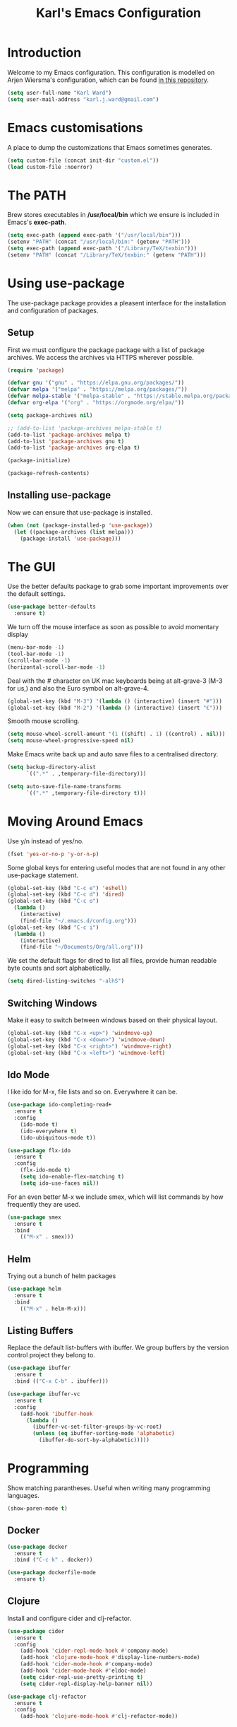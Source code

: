 #+TITLE: Karl's Emacs Configuration
#+LAYOUT: post

* Introduction

Welcome to my Emacs configuration. This configuration is modelled on
Arjen Wiersma's configuration, which can be found [[https://gitlab.com/buildfunthings/emacs-config][in this repository]].

#+BEGIN_SRC emacs-lisp
(setq user-full-name "Karl Ward")
(setq user-mail-address "karl.j.ward@gmail.com")
#+END_SRC

* Emacs customisations

A place to dump the customizations that Emacs sometimes generates.

#+BEGIN_SRC emacs-lisp
(setq custom-file (concat init-dir "custom.el"))
(load custom-file :noerror)
#+END_SRC

* The PATH 

Brew stores executables in */usr/local/bin* which we ensure is included
in Emacs's *exec-path*.

#+BEGIN_SRC emacs-lisp
(setq exec-path (append exec-path '("/usr/local/bin")))
(setenv "PATH" (concat "/usr/local/bin:" (getenv "PATH")))
(setq exec-path (append exec-path '("/Library/TeX/texbin")))
(setenv "PATH" (concat "/Library/TeX/texbin:" (getenv "PATH")))
#+END_SRC

* Using use-package

The use-package package provides a pleasent interface for the installation
and configuration of packages.

** Setup

First we must configure the package package with a list of package archives.
We access the archives via HTTPS wherever possible.

#+BEGIN_SRC emacs-lisp
(require 'package)

(defvar gnu '("gnu" . "https://elpa.gnu.org/packages/"))
(defvar melpa '("melpa" . "https://melpa.org/packages/"))
(defvar melpa-stable '("melpa-stable" . "https://stable.melpa.org/packages/"))
(defvar org-elpa '("org" . "https://orgmode.org/elpa/"))

(setq package-archives nil)

;; (add-to-list 'package-archives melpa-stable t)
(add-to-list 'package-archives melpa t)
(add-to-list 'package-archives gnu t)
(add-to-list 'package-archives org-elpa t)

(package-initialize)

(package-refresh-contents)
#+END_SRC

** Installing use-package

Now we can ensure that use-package is installed.

#+BEGIN_SRC emacs-lisp
(when (not (package-installed-p 'use-package))
  (let ((package-archives (list melpa)))
    (package-install 'use-package)))
#+END_SRC

* The GUI

Use the better defaults package to grab some important improvements over
the default settings.

#+BEGIN_SRC emacs-lisp
(use-package better-defaults
  :ensure t)
#+END_SRC

We turn off the mouse interface as soon as possible to avoid momentary display

#+BEGIN_SRC emacs-lisp
(menu-bar-mode -1)
(tool-bar-mode -1)
(scroll-bar-mode -1)
(horizontal-scroll-bar-mode -1)
#+END_SRC

Deal with the # character on UK mac keyboards being at alt-grave-3 (M-3 for us,)
and also the Euro symbol on alt-grave-4.

#+BEGIN_SRC emacs-lisp
(global-set-key (kbd "M-3") '(lambda () (interactive) (insert "#")))
(global-set-key (kbd "M-2") '(lambda () (interactive) (insert "€")))
#+END_SRC

Smooth mouse scrolling.

#+BEGIN_SRC emacs-lisp
(setq mouse-wheel-scroll-amount '(1 ((shift) . 1) ((control) . nil)))
(setq mouse-wheel-progressive-speed nil)
#+END_SRC

Make Emacs write back up and auto save files to a centralised directory.

#+BEGIN_SRC emacs-lisp
(setq backup-directory-alist
      `((".*" . ,temporary-file-directory)))

(setq auto-save-file-name-transforms
      `((".*" ,temporary-file-directory t)))
#+END_SRC

* Moving Around Emacs

Use y/n instead of yes/no.

#+BEGIN_SRC emacs-lisp
(fset 'yes-or-no-p 'y-or-n-p)
#+END_SRC

Some global keys for entering useful modes that are not found in any
other use-package statement.

#+BEGIN_SRC emacs-lisp
(global-set-key (kbd "C-c e") 'eshell)
(global-set-key (kbd "C-c d") 'dired)
(global-set-key (kbd "C-c o")
  (lambda ()
    (interactive)
    (find-file "~/.emacs.d/config.org")))
(global-set-key (kbd "C-c i")
  (lambda ()
    (interactive)
    (find-file "~/Documents/Org/all.org")))
#+END_SRC

We set the default flags for dired to list all files, provide human
readable byte counts and sort alphabetically.

#+BEGIN_SRC emacs-lisp
(setq dired-listing-switches "-alhS")
#+END_SRC

** Switching Windows

Make it easy to switch between windows based on their physical layout.

#+begin_src emacs-lisp
(global-set-key (kbd "C-x <up>") 'windmove-up)
(global-set-key (kbd "C-x <down>") 'windmove-down)
(global-set-key (kbd "C-x <right>") 'windmove-right)
(global-set-key (kbd "C-x <left>") 'windmove-left)
#+end_src

** Ido Mode

I like ido for M-x, file lists and so on. Everywhere it can be.

#+BEGIN_SRC emacs-lisp
(use-package ido-completing-read+
  :ensure t
  :config
    (ido-mode t)
    (ido-everywhere t)
    (ido-ubiquitous-mode t))

(use-package flx-ido
  :ensure t
  :config
    (flx-ido-mode t)
    (setq ido-enable-flex-matching t)
    (setq ido-use-faces nil))
#+END_SRC

For an even better M-x we include smex, which will list commands by
how frequently they are used.

#+BEGIN_SRC emacs-lisp
(use-package smex
  :ensure t
  :bind
    (("M-x" . smex)))
#+END_SRC

** Helm

   Trying out a bunch of helm packages

#+BEGIN_SRC emacs-lisp
(use-package helm
  :ensure t
  :bind
    (("M-x" . helm-M-x)))
#+END_SRC

** Listing Buffers

Replace the default list-buffers with ibuffer. We group buffers by the version
control project they belong to.

#+BEGIN_SRC emacs-lisp
(use-package ibuffer
  :ensure t
  :bind (("C-x C-b" . ibuffer)))

(use-package ibuffer-vc
  :ensure t
  :config
    (add-hook 'ibuffer-hook
      (lambda ()
        (ibuffer-vc-set-filter-groups-by-vc-root)
        (unless (eq ibuffer-sorting-mode 'alphabetic)
          (ibuffer-do-sort-by-alphabetic)))))
#+END_SRC

* Programming

Show matching parantheses. Useful when writing many programming languages.

#+BEGIN_SRC emacs-lisp
(show-paren-mode t)
#+END_SRC

** Docker
#+BEGIN_SRC emacs-lisp
(use-package docker
  :ensure t
  :bind ("C-c k" . docker))

(use-package dockerfile-mode
  :ensure t)
#+END_SRC
** Clojure

Install and configure cider and clj-refactor.

#+BEGIN_SRC emacs-lisp
(use-package cider
  :ensure t
  :config
    (add-hook 'cider-repl-mode-hook #'company-mode)
    (add-hook 'clojure-mode-hook #'display-line-numbers-mode)
    (add-hook 'cider-mode-hook #'company-mode)
    (add-hook 'cider-mode-hook #'eldoc-mode)
    (setq cider-repl-use-pretty-printing t)
    (setq cider-repl-display-help-banner nil))

(use-package clj-refactor
  :ensure t
  :config
    (add-hook 'clojure-mode-hook #'clj-refactor-mode))
#+END_SRC

** Javascript

#+BEGIN_SRC emacs-lisp
(use-package js2-mode
  :ensure t
  :config
    (setq-default js2-basic-offset 2))
#+END_SRC

** Java

#+BEGIN_SRC emacs-lisp
(use-package gradle-mode
  :ensure t
  :config
    (setq 
      gradle-gradlew-executable "./gradlew"
      gradle-use-gradlew 't)
    (gradle-mode 1))
#+END_SRC

#+RESULTS:
: t

** PHP

#+BEGIN_SRC emacs-lisp
(use-package php-mode
  :ensure t)
#+END_SRC

** Auto Completion

We use company mode for auto-completion. A C-c / will autocomplete at point.

#+BEGIN_SRC emacs-lisp
(use-package company
  :ensure t
  :bind 
  (("C-c /" . company-complete)
  ("C-c \\" . company-show-doc-buffer))
  :config
  (setq company-idle-delay 0)
  (add-hook 'after-init-hook 'global-company-mode))
#+END_SRC

** Version Control

Include the wonderful magit, and an extension for git flow support.

#+BEGIN_SRC emacs-lisp
(use-package magit
  :ensure t
  :config
    (setq vc-handled-backends nil)
  :bind (("C-c g" . magit-status)))

(use-package magit-gitflow
  :ensure t
  :config
    (add-hook 'magit-mode-hook 'turn-on-magit-gitflow))

(use-package forge
  :ensure t)

(use-package git-gutter
  :ensure t
  :init
    (global-git-gutter-mode +1))
#+END_SRC

** Tunnelling

We can manage SSH tunnels via emacs package `ssh-tunnels`.

#+BEGIN_SRC emacs-lisp
(use-package ssh-tunnels
  :ensure t
  :bind (("C-c u" . ssh-tunnels))
  :config 
  (setq ssh-tunnels-configurations
  '((:name "Boop Transmission"
     :local-port 9091
     :remote-port 9091
     :host "localhost"
     :login "boop"))))
#+END_SRC

** Projects

Projectile provides us with a way to switch between 'projects', find
files within projects, search and replace within projects, etc.

#+BEGIN_SRC emacs-lisp
(use-package projectile
  :ensure t
  :config
    (define-key projectile-mode-map (kbd "C-c p") 'projectile-command-map)
    (add-hook 'prog-mode-hook 'projectile-mode)
    (setq projectile-switch-project-action 'projectile-dired))
#+END_SRC

#+RESULTS:
: t

Also use treemacs to display a filesystem tree for projectile projects.

#+BEGIN_SRC emacs-lisp
(use-package treemacs
  :ensure t
  :bind (("C-c t"   . treemacs)))

(use-package treemacs-projectile
  :ensure t
  :after treemacs projectile)
#+END_SRC

** Other Tools

A nice REST client.

#+BEGIN_SRC emacs-lisp
(use-package restclient
  :ensure t)

(use-package company-restclient
  :ensure t
  :config
    (add-to-list 'company-backends 'company-restclient))
#+END_SRC

And a mode for editing YAML.

#+BEGIN_SRC emacs-lisp
(use-package yaml-mode
  :ensure t
  :config
  (add-to-list 'auto-mode-alist '("\\.yml\\'" . yaml-mode)))
#+END_SRC

A little eshell config.

#+BEGIN_SRC emacs-lisp

(setq eshell-visual-commands '("redis-cli" "docker-compose"))
(setq eshell-visual-subcommands '(("git" "log" "diff" "show")))
#+END_SRC

** Flycheck

#+BEGIN_SRC emacs-lisp
(use-package flycheck
  :ensure t
  :init (global-flycheck-mode))
#+END_SRC

* Writing

We will occasionally use markdown, so let's get the mode for it.

#+BEGIN_SRC emacs-lisp
(use-package markdown-mode
  :ensure t
  :config
  (setq markdown-command "/usr/local/bin/markdown")
  (setq markdown-css-paths `(,"/Users/karl/Org/cv/style.css")))
#+END_SRC

** Editing text in Firefox

Via the GhostText firefox plugin, using atomic-chrome text areas in firefox can be edited in emacs.

#+BEGIN_SRC emacs-lisp
(use-package atomic-chrome
  :ensure t
  :config
    (atomic-chrome-start-server))
#+END_SRC

#+RESULTS:
: t

** Spellchecking

We use hunspell to perform spell checking of text buffers. Hunspell can
be installed via brew, and dictionaries by extracting them from the
English dictionaries add-on for OpenOffice.

#+BEGIN_SRC emacs-lisp
(use-package ispell
  :ensure t
  :bind (("C-c s" . flyspell-buffer))
  :config
    (ispell-hunspell-add-multi-dic "en_GB")
    (setq-default ispell-program-name "hunspell")
    (setq ispell-dictionary "en_GB")
    (setq ispell-really-hunspell t))
#+END_SRC

** Dictionary


Look up words in the MacOS dictionary.

#+BEGIN_SRC emacs-lisp
(use-package osx-dictionary
  :ensure t
  :bind (("C-c w" . osx-dictionary-search-word-at-point)))
#+END_SRC

** Wikipedia

#+BEGIN_SRC emacs-lisp
(defun wikipedia-lookup-word-at-point ()
  (interactive)
  (let (word)
    (setq word
          (if (use-region-p)
              (buffer-substring-no-properties (region-beginning) (region-end))
            (current-word)))
    (setq word (replace-regexp-in-string " " "+" word))
    (eww (concat "https://en.m.wikipedia.org/w/index.php?search=" word))))

(global-set-key (kbd "C-c q") 'wikipedia-lookup-word-at-point)
#+END_SRC

** Note Taking

#+BEGIN_SRC emacs-lisp
  (use-package deft
    :ensure t
    :bind (("C-c n" . deft))
    :config (setq deft-recursive t
                  deft-directory "~/Documents/Org"
                  deft-extensions '("md" "org" "txt")))
#+END_SRC


* Look and Feel
** A Theme

#+BEGIN_SRC emacs-lisp
(use-package solarized-theme
  :ensure f
  :config
    (load-theme 'solarized-light-high-contrast t)
    (set-default-font "Inconsolata-14")
    (set-face-attribute 'cursor nil :background "#6c71c4")
    (set-face-attribute 'header-line nil :box '(:line-width 2 :color "#eee8d5") 
                                         :background "#eee8d5"
                                         :underline nil 
                                         :overline nil)
    (set-face-attribute 'mode-line nil :box '(:line-width 2 :color "#eee8d5") 
                                       :underline nil 
                                       :overline nil)
    (set-face-attribute 'mode-line-inactive nil :box '(:line-width 2 :color "#eee8d5") 
                                                :underline nil 
                                                :overline nil)
    (set-face-attribute 'default nil :foreground "#1c1e1f")
    (set-face-attribute 'shadow nil :foreground "#646c70")
    (set-face-attribute 'variable-pitch nil :family "Merriweather" :height 140)
    (set-face-attribute 'font-lock-type-face nil :foreground nil :underline nil)
    (set-face-attribute 'org-level-1 nil :foreground nil)
    (set-face-attribute 'org-level-2 nil :foreground nil)
    (set-face-attribute 'org-level-3 nil :foreground nil)
    (set-face-attribute 'org-level-4 nil :foreground nil)
    (set-face-attribute 'org-level-5 nil :foreground nil)
    (set-face-attribute 'org-level-6 nil :foreground nil)
    (set-face-attribute 'org-meta-line nil :foreground "#646c70")
    (set-face-attribute 'cider-deprecated-face nil :background nil :underline "#b58900")
    (set-face-attribute 'cider-error-highlight-face nil :underline "red")
    (set-face-attribute 'font-lock-builtin-face nil :foreground "#1c1e1f")
    (set-face-attribute 'font-lock-keyword-face
      nil 
      :foreground nil
      :weight 'normal)
    (set-face-attribute 'font-lock-comment-face nil :slant 'italic)
    (set-face-attribute 'font-lock-doc-face nil
      :foreground "#93a1a1"
      :slant 'italic)
    (set-face-attribute 'font-lock-function-name-face 
      nil 
      :foreground nil
      :weight 'unspecified
      :underline 't
      :slant 'unspecified)
    (set-face-attribute 'font-lock-constant-face 
      nil 
      :foreground nil 
      :weight 'bold)
    (set-face-attribute 'font-lock-preprocessor-face
      nil
      :foreground nil)
    (set-face-attribute 'font-lock-variable-name-face
      nil
      :foreground nil)
    (set-face-attribute 'font-lock-string-face 
      nil 
      :foreground nil
      :slant 'italic))
#+END_SRC

#+RESULTS:
: t

** The Frame

#+BEGIN_SRC emacs-lisp
(blink-cursor-mode -1)
(setq visible-bell nil)
(setq-default cursor-type 'box)
(setq ring-bell-function 'ignore)
(setq inhibit-splash-screen t)
(fringe-mode nil)

(use-package ns-auto-titlebar
  :ensure t
  :config 
    (when (eq system-type 'darwin) (ns-auto-titlebar-mode))
    (setq frame-background-mode 'light)
    (mapc 'frame-set-background-mode (frame-list)))
#+END_SRC

* The Mode Line

Hide minor mode names in a menu.

#+BEGIN_SRC emacs-lisp
(use-package doom-modeline
      :ensure t
      :hook (after-init . doom-modeline-mode)
      :config 
        (setq doom-modeline-height 25
              doom-modeline-buffer-file-name-style 'file-name
              doom-modeline-icon (display-graphic-p)))
#+END_SRC

* Org Mode

#+BEGIN_SRC emacs-lisp
(use-package org-plus-contrib
  :ensure t
  :bind (("C-c a" . org-agenda)
         ("C-c l" . org-store-link)
         ("C-c c" . org-capture)
         ("C-c b" . org-iswitchb))
  :config
    (require 'ox-confluence)
    (setq org-todo-keywords
      '((sequence "TODO(t!)" "STARTED(a!)" "WAITING(w@/!)" 
                  "|" "DONE(d)" "CANCELLED(c)"))
          org-startup-indented t
          org-pretty-entities t
          org-hide-emphasis-markers t
          org-fontify-whole-heading-line t
          org-fontify-done-headline t
          org-src-fontify-natively t
          org-ellipsis " ..."
          org-babel-clojure-backend 'cider
          org-directory "~/Org"
          org-default-notes-file (concat org-directory "/capture.org")))

(use-package mixed-pitch
  :ensure t
  :config
    (setq mixed-pitch-variable-pitch-cursor nil)
    (add-hook 'markdown-mode-hook
      (lambda ()
        (mixed-pitch-mode 1)))
    (add-hook 'org-mode-hook
      (lambda ()
        (mixed-pitch-mode 1))))

(use-package org-bullets
  :ensure t
  :config
    (add-hook 'org-mode-hook 
      (lambda () 
        (org-bullets-mode 1)
        (variable-pitch-mode 1)
        (setq left-margin-width 2
              right-margin-width 2
              line-spacing 0.1)
        (set-window-buffer nil (current-buffer)))))
#+END_SRC

emacs-htmlize for html export

#+BEGIN_SRC emacs-lisp
(use-package htmlize
  :ensure t)
#+END_SRC

* Feed Reader

#+BEGIN_SRC emacs-lisp
(use-package elfeed
  :ensure t
  :bind (("C-c f" . elfeed))
  :config
    (setq shr-width 80)
    (setq elfeed-db-directory "~/.emacs.d/elfeed"))

(use-package elfeed-org
  :ensure t
  :config
    (setq rmh-elfeed-org-files (list "~/Documents/Org/feeds.org"))
    (elfeed-org))
#+END_SRC

* Hacker News Reader

#+BEGIN_SRC emacs-lisp
(use-package hackernews
  :ensure t
  :bind (("C-c h" . hackernews)))
#+END_SRC

* TripAdvisor

Environment variables for the viator NSP codebase.

#+BEGIN_SRC emacs-lisp
(setenv "VIATOR_CODE" "/Users/kward/P/viator")
(setenv "VIATOR_ENVIRONMENT" "zelda")
(setenv "VIATOR_POP" "oxf1")
(setenv "viator_pop" "oxf1")
(setenv "TEAM_ENVIRONMENT" "zelda")
(setenv "VIATOR_SUPPLIER_CENTRE" "~/P/viator/supply-platform/services/application-services/supplier-centre")
(setenv "DISABLE_JREBEL" "false")
(setenv "NVM_DIR" "~/.nvm")
(setenv "VM_NUM" "99")
#+END_SRC

Visual regex using PCRE.

#+BEGIN_SRC emacs-lisp
(use-package visual-regexp
  :ensure t
  :bind (("C-c r" . vr/query-replace)))

(use-package visual-regexp-steroids
  :ensure t)
#+END_SRC

#+BEGIN_SRC emacs-lisp
(use-package csv-mode
  :ensure t)
#+END_SRC

